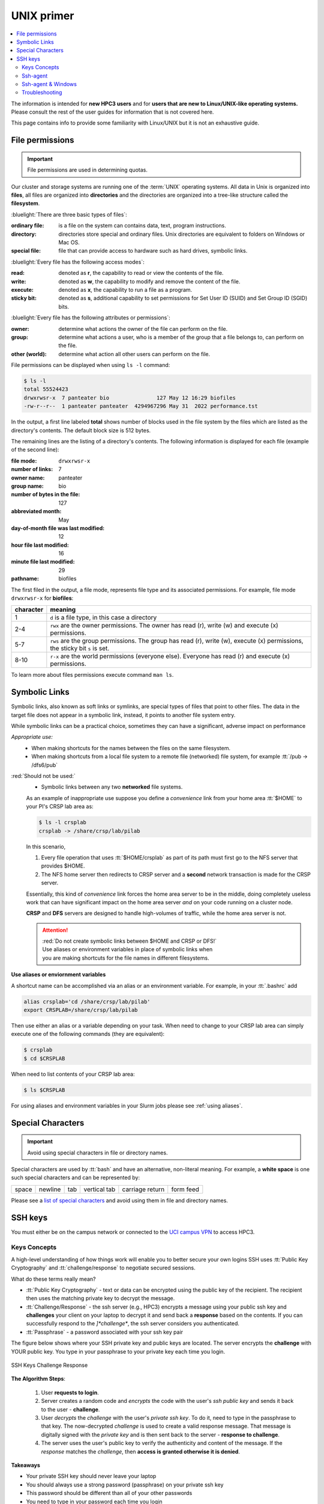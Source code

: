 .. _unix primer:

UNIX primer
===========

.. contents::
   :local:

The information is intended for **new HPC3 users** and
for **users that are new to Linux/UNIX-like operating systems.**
Please consult the rest of the user guides for information that is not covered here.

This page contains info to provide some familiarity with Linux/UNIX
but it is not an exhaustive guide.

.. _file permissions:

File permissions
----------------

.. important:: File permissions are used in determining quotas.

Our cluster and storage systems are running one of the  :term:`UNIX` operating
systems.  All data in Unix is organized into **files**, all files are organized into
**directories** and the directories are organized into a tree-like structure called the **filesystem**.

:bluelight:`There are three basic types of files`:

:ordinary file:
  is a file on the system can contains data, text, program instructions.
:directory:
  directories store special and ordinary files. Unix directories are equivalent to folders on Windows or Mac OS.
:special file:
  file that can provide access to hardware such as hard drives, symbolic links.

:bluelight:`Every file has the following access modes`:

:read:
  denoted as **r**, the capability to read or view the contents of the file.
:write:
  denoted as **w**, the capability to modify and remove the content of the file.
:execute:
  denoted as **x**, the capability to run a file as a program.
:sticky bit:
  denoted as **s**, additional  capability to set permissions for Set User ID (SUID) and Set Group ID (SGID) bits.

:bluelight:`Every file has the following attributes or permissions`:

:owner:
  determine what actions the owner of the file can perform on the file.
:group:
  determine what actions a user, who is a member of the group that a file belongs to, can perform on the file.
:other (world):
  determine what action all other users can perform on the file.

File permissions can be displayed when using ``ls -l`` command:

.. code-block:: console

   $ ls -l
   total 55524423
   drwxrwsr-x  7 panteater bio               127 May 12 16:29 biofiles
   -rw-r--r--  1 panteater panteater  4294967296 May 31  2022 performance.tst

In the output, a first line labeled **total** shows number of blocks
used in the file system by the files which are listed as the directory's contents.
The default block size is 512 bytes.

The remaining lines are the listing of a directory's contents.
The following information is displayed for each file (example of the second line):

:file mode:
  ``drwxrwsr-x``
:number of links:
  7
:owner name:
  panteater
:group name:
  bio
:number of bytes in the file:
  127
:abbreviated month:
  May
:day-of-month file was last modified:
  12
:hour file last modified:
  16
:minute file last modified:
  29
:pathname:
  biofiles

The first filed in the output, a file mode, represents file type and its associated
permissions. For example, file mode ``drwxrwsr-x`` for **biofiles**:

.. table::
   :class: noscroll-table

   +-----------+-----------------------------------------------------------------------------+
   | character |  meaning                                                                    |
   +===========+=============================================================================+
   | 1         | ``d`` is a file type, in this case a directory                              |
   +-----------+-----------------------------------------------------------------------------+
   | 2-4       | ``rwx``  are the owner permissions. The owner                               |
   |           | has read (r), write (w) and execute (x) permissions.                        |
   +-----------+-----------------------------------------------------------------------------+
   | 5-7       | ``rws`` are the group permissions. The group has read (r),                  |
   |           | write (w), execute (x) permissions, the sticky bit ``s`` is set.            |
   +-----------+-----------------------------------------------------------------------------+
   | 8-10      | ``r-x`` are the world permissions (everyone else). Everyone has read (r)    |
   |           | and execute (x) permissions.                                                |
   +-----------+-----------------------------------------------------------------------------+

To learn more about files permissions execute command ``man ls``.

.. _symbolic links:

Symbolic Links
--------------

Symbolic links, also known as soft links or symlinks, are special types of files that point
to other files. The data in the target file does not appear in a symbolic link, instead, it
points to another file system entry.

While symbolic links can be  a practical choice, sometimes they can have a significant, adverse impact on performance

*Appropriate use:* 
  * When making shortcuts for the names between the files on the same filesystem.

  * When making shortcuts from a local file system to a remote file (networked) file system,
    for example :tt:`/pub -> /dfs6/pub`

:red:`Should not be used:` 
  * Symbolic links between any two **networked** file systems.  
  
  As an example of inappropriate use suppose you define a *convenience* link
  from your home area :tt:`$HOME` to your PI's CRSP lab area as:

  .. code-block:: console

     $ ls -l crsplab
     crsplab -> /share/crsp/lab/pilab

  In this scenario,  

  #. Every file operation that uses :tt:`$HOME/crsplab` as part of its path must first go to the NFS server
     that provides $HOME.
  #. The NFS home server then redirects to CRSP server and a **second** network transaction is made for the CRSP server.  

  Essentially, this kind of *convenience* link forces the home
  area server to be in the middle, doing completely useless work that can have significant impact on the
  home area server *and* on your code running on a cluster node. 

  **CRSP** and **DFS** servers are  designed to handle high-volumes of traffic, while the home area server is not. 

  .. attention:: | :red:`Do not create symbolic links between $HOME and CRSP or DFS!`
                 | Use aliases or environment variables in place of symbolic links when
                 | you are making shortcuts for the file names in different filesystems.


**Use aliases or enviornment variables**

A shortcut  name can be accomplished via an alias or an environment variable.
For example, in your :tt:`.bashrc` add

.. code-block:: bash

   alias crsplab='cd /share/crsp/lab/pilab'
   export CRSPLAB=/share/crsp/lab/pilab

Then use either an alias or a variable depending on your task.
When need to change to your CRSP lab area can simply execute one of the
following commands (they are equivalent):

.. code-block:: bash

   $ crsplab
   $ cd $CRSPLAB

When need to list contents  of your CRSP lab area:

.. code-block:: bash

   $ ls $CRSPLAB

For using aliases and environment variables in your Slurm jobs please see
:ref:`using aliases`.

.. _special characters:

Special Characters
------------------

.. important:: Avoid using special characters in file or directory names.

Special characters are used by :tt:`bash` and have an alternative, non-literal meaning.
For example, a **white space** is one such special characters and can be  represented by:

===== ======= === ============ =============== =========
space newline tab vertical tab carriage return form feed
===== ======= === ============ =============== =========

Please see a
`list of special characters <https://www.oreilly.com/library/view/learning-the-bash/1565923472/ch01s09.html>`_
and avoid using them in file and directory names.

.. _ssh guide:

SSH keys
--------

You must either be on the campus network or connected to the
`UCI campus VPN <https://www.oit.uci.edu/help/vpn>`_ to access HPC3.

.. _keys concepts:

Keys Concepts
^^^^^^^^^^^^^

A high-level  understanding of how things work will enable you to better secure your own logins
SSH uses :tt:`Public Key Cryptography` and :tt:`challenge/response` to negotiate secured sessions.

What do these terms really mean?

* :tt:`Public Key Cryptography` - text or data can be encrypted using the public key of the recipient.  The recipient then
  uses the matching private key to decrypt the message.
* :tt:`Challenge/Response` - the ssh server (e.g., HPC3) encrypts a message using your public ssh key and **challenges** your
  client on your laptop to decrypt it and send back a **response** based on the contents. If you can successfully respond to the
  *]*challenge**, the ssh server considers you authenticated.
* :tt:`Passphrase` - a password associated with your ssh key pair


The figure below shows where your SSH private key and
public keys are located. The server encrypts the **challenge** with YOUR public key.
You type in your passphrase to your private key each time you login.


.. figure:: images/challenge-response-ssh.png
   :align: center
   :width: 60%
   :alt: ssh challenge response

   SSH Keys Challenge Response

**The Algorithm Steps**:

  1. User **requests to login**.
  2. Server creates a random code and *encrypts* the code with the user's
     *ssh public key* and sends it back to the user - **challenge**.
  3. User *decrypts* the *challenge* with the user's *private ssh key*. To do
     it, need to type in the passphrase to that key. The now-decrypted *challenge* is used
     to create a valid response message. That message is digitally signed with the *private key*  and
     is then sent back to the server -  **response to challenge**.
  4. The server uses the user's public key to verify the authenticity and content of the message.
     If the *response* matches the *challenge*, then **access is granted otherwise it is denied**.


**Takeaways**

* Your private SSH key should never leave your laptop
* You should always use a strong password (passphrase) on your private ssh key
* This password should be different than all of your other passwords
* You need to type in your password each time you login

.. _ssh agent:

Ssh-agent
^^^^^^^^^

If you have access to your private key and use it to *respond* to HPC3's *challenge*,
you need to type in the passphrase to that key for success.

**Ssh-agent enables you to load the key into the agent with a passphrase and have the agent
respond to login challenges for you.**

In essence, you type in private key passphrase once when loading your local agent
and then the agent responds for you.  In this scenario, you enter your the passphrase to your private key once.

.. figure:: images/challenge-response-ssh-agent.png
   :align: center
   :width: 60%
   :alt: ssh challenge response agent

   SSH Challenge Response with Agent

**The algorithmic steps**:

  1. User **starts an ssh agent** then enters once the password to ssh key to activate the agent
  2. User **requests to login**
  3. Server creates a random code and *encrypts* the code with the user's *ssh public key*
     and sends it back to the user - **challenge**
  4. Ssh agent *decrypts* the *challenge* with the user's *private ssh key*,
     uses *decrypted challenge* to create a valid response message, digitally signs it
     with the *private key* and sends it back to the server - **response**.
  5. The server uses the user's public key to verify the authenticity and content of the message.
     If the *response* matches the *challenge*, then **access is granted otherwise it is denied**


**Takeaways**

* Using ssh-agent reduces the number of times you enter a password from the keyboard
* When you reboot your laptop (or logout), the agent is wiped from memory


.. _ssh-sgent windows:

Ssh-agent & Windows
^^^^^^^^^^^^^^^^^^^

With the general background of how ssh-agent functions,
Microsoft **Windows 10/11** has two commonly-used ssh-agent mechanisms:

1. *Ssh-agent* running in Microsoft *Powershell*
2. *Putty ssh client* that uses *putty-gen* to create a public/private key
   pair and *pageant* as the ssh-agent.

Please see :ref:`ssh agents guides listing<ssh keys>`.


.. _ssh troubleshooting:

Troubleshooting
^^^^^^^^^^^^^^^

There are many online guides for ssh, please sea
:doc:`SSH</guides/tutorials>` links.
